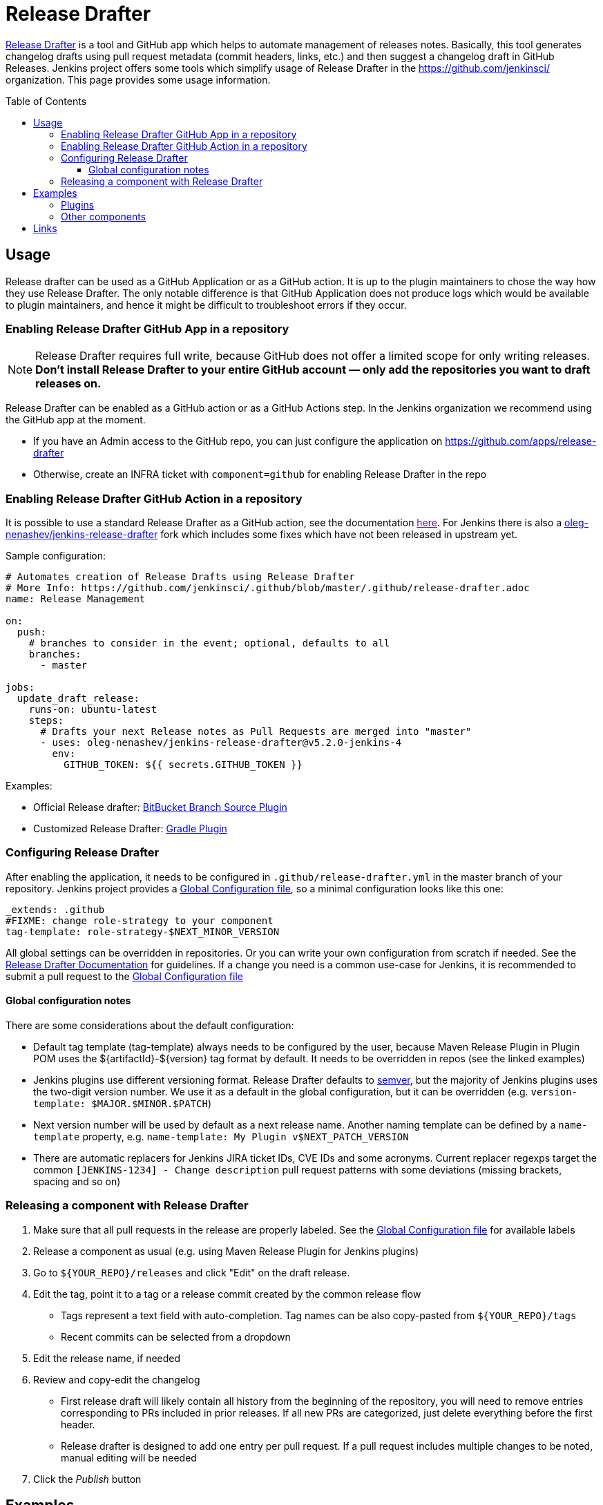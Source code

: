 Release Drafter
===============
:toc:
:toc-placement: preamble
:toclevels: 3

link:https://github.com/toolmantim/release-drafter[Release Drafter] is a tool and GitHub app which helps to automate management of releases notes.
Basically, this tool generates changelog drafts using pull request metadata (commit headers, links, etc.) and then suggest a changelog draft in GitHub Releases.
Jenkins project offers some tools which simplify usage of Release Drafter in the https://github.com/jenkinsci/ organization.
This page provides some usage information.

== Usage

Release drafter can be used as a GitHub Application or as a GitHub action.
It is up to the plugin maintainers to chose the way how they use Release Drafter.
The only notable difference is that GitHub Application does not produce logs which would be available to plugin maintainers,
and hence it might be difficult to troubleshoot errors if they occur.

=== Enabling Release Drafter GitHub App in a repository

NOTE: Release Drafter requires full write, because GitHub does not offer a limited scope for only writing releases. 
**Don't install Release Drafter to your entire GitHub account — only add the repositories you want to draft releases on.**

Release Drafter can be enabled as a GitHub action or as a GitHub Actions step.
In the Jenkins organization we recommend using the GitHub app at the moment.

* If you have an Admin access to the GitHub repo, you can just configure the application on https://github.com/apps/release-drafter
* Otherwise, create an INFRA ticket with `component=github` for enabling Release Drafter in the repo

=== Enabling Release Drafter GitHub Action in a repository

It is possible to use a standard Release Drafter as a GitHub action, see the documentation link:[here].
For Jenkins there is also a link:https://github.com/oleg-nenashev/jenkins-release-drafter[oleg-nenashev/jenkins-release-drafter] fork which includes some fixes which have not been released in upstream yet.

Sample configuration:

```yaml
# Automates creation of Release Drafts using Release Drafter
# More Info: https://github.com/jenkinsci/.github/blob/master/.github/release-drafter.adoc
name: Release Management

on:
  push:
    # branches to consider in the event; optional, defaults to all
    branches:
      - master

jobs:
  update_draft_release:
    runs-on: ubuntu-latest
    steps:
      # Drafts your next Release notes as Pull Requests are merged into "master"
      - uses: oleg-nenashev/jenkins-release-drafter@v5.2.0-jenkins-4
        env:
          GITHUB_TOKEN: ${{ secrets.GITHUB_TOKEN }}
```

Examples:

* Official Release drafter: link:https://github.com/jenkinsci/bitbucket-branch-source-plugin/blob/master/.github/workflows/release-management.yml[BitBucket Branch Source Plugin]
* Customized Release Drafter: link:https://github.com/jenkinsci/gradle-plugin/blob/master/.github/workflows/release-drafter.yml[Gradle Plugin]


=== Configuring Release Drafter

After enabling the application, it needs to be configured in `.github/release-drafter.yml` in the master branch of your repository.
Jenkins project provides a link:./release-drafter.yml[Global Configuration file], so a minimal configuration looks like this one:

```yml
_extends: .github
#FIXME: change role-strategy to your component
tag-template: role-strategy-$NEXT_MINOR_VERSION
```

All global settings can be overridden in repositories.
Or you can write your own configuration from scratch if needed.
See the link:https://github.com/toolmantim/release-drafter/blob/master/README.md[Release Drafter Documentation] for guidelines.
If a change you need is a common use-case for Jenkins, it is recommended to submit a pull request to the link:./release-drafter.yml[Global Configuration file] 

==== Global configuration notes

There are some considerations about the default configuration:

* Default tag template (tag-template) always needs to be configured by the user, 
 because Maven Release Plugin in Plugin POM uses the ${artifactId}-${version} tag format by default. 
 It needs to be overridden in repos (see the linked examples)
* Jenkins plugins use different versioning format. 
  Release Drafter defaults to link:https://semver.org/[semver], but the majority of Jenkins plugins uses the two-digit version number. 
  We use it as a default in the global configuration, but it can be overridden (e.g. `version-template: $MAJOR.$MINOR.$PATCH`)
* Next version number will be used by default as a next release name.
  Another naming template can be defined by a `name-template` property, e.g. `name-template: My Plugin v$NEXT_PATCH_VERSION`
* There are automatic replacers for Jenkins JIRA ticket IDs, CVE IDs and some acronyms.
  Current replacer regexps target the common `[JENKINS-1234] - Change description` pull request patterns with some deviations 
  (missing brackets, spacing and so on)

=== Releasing a component with Release Drafter

1. Make sure that all pull requests in the release are properly labeled.
   See the link:./release-drafter.yml[Global Configuration file] for available labels
2. Release a component as usual (e.g. using Maven Release Plugin for Jenkins plugins)
3. Go to `${YOUR_REPO}/releases` and click "Edit" on the draft release. 
4. Edit the tag, point it to a tag or a release commit created by the common release flow
** Tags represent a text field with auto-completion. Tag names can be also copy-pasted from `${YOUR_REPO}/tags`
** Recent commits can be selected from a dropdown
5. Edit the release name, if needed
6. Review and copy-edit the changelog
** First release draft will likely contain all history from the beginning of the repository,
   you will need to remove entries corresponding to PRs included in prior releases.
   If all new PRs are categorized, just delete everything before the first header.
** Release drafter is designed to add one entry per pull request.
   If a pull request includes multiple changes to be noted, manual editing will be needed
7. Click the _Publish_ button

== Examples

Below you can find examples of changelogs with enabled Release Drafter.
Configurations can be found in ".github/release-drafter.yml" for every repo.

=== Plugins

* link:https://github.com/jenkinsci/configuration-as-code-plugin/releases[Configuration-as-Code Plugin]
* link:https://github.com/jenkinsci/blueocean-plugin/releases[BlueOcean Plugin]
* link:https://github.com/jenkinsci/role-strategy-plugin/releases[Role Strategy Plugin]
* link:https://github.com/jenkinsci/slack-plugin/releases[Slack Plugin]

=== Other components

* link:https://github.com/jenkinsci/plugin-pom/releases[Jenkins Plugin POM]
* link:https://github.com/jenkinsci/jenkins-test-harness/releases[Jenkins Test Harness]
* link:https://github.com/jenkinsci/jenkinsfile-runner/releases[Jenkinsfile Runner]

== Links

* link:https://github.com/toolmantim/release-drafter/blob/master/README.md[Release Drafter Documentation]
* link:https://groups.google.com/forum/#!searchin/jenkinsci-dev/release$20drafter%7Csort:date/jenkinsci-dev/dOs8YRQwQiI/dtHYRTSuBwAJ[Developer mailing list discussion]
